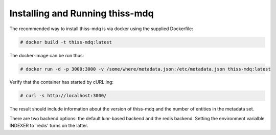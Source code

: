 Installing  and Running thiss-mdq
=================================

The recommended way to install thiss-mdq is via docker using the supplied Dockerfile:

.. code-block:: bash

  # docker build -t thiss-mdq:latest

The docker-image can be run thus:

.. code-block:: bash

  # docker run -d -p 3000:3000 -v /some/where/metadata.json:/etc/metadata.json thiss-mdq:latest

Verify that the container has started by cURL:ing:

.. code-block:: bash

  # curl -s http://localhost:3000/ 

The result should include information about the version of thiss-mdq and the number of entities in the metadata set. 

There are two backend options: the default lunr-based backend and the redis backend. Setting the environment varialble INDEXER to 'redis' turns on the latter.
